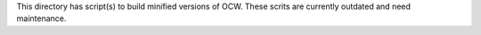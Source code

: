 This directory has script(s) to build minified versions of OCW. These scrits
are currently outdated and need maintenance.
